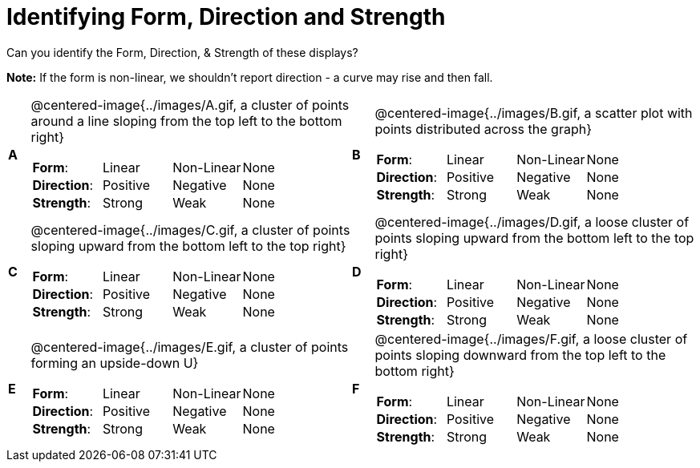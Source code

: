 = Identifying Form, Direction and Strength

++++
<style>
#content table table {background: transparent; margin: 0px;}
#content td {padding: 0px !important;}
#content table table td p {white-space: pre-wrap;}
img { width: 250px !important; }
</style>
++++

Can you identify the Form, Direction, & Strength of these displays?

*Note:* If the form is non-linear, we shouldn’t report direction - a curve may rise and then fall.

[cols="^.^1a,^.^15a,^.^1a,^.^15a", frame="none"]
|===
|*A*
| @centered-image{../images/A.gif, a cluster of points around a line sloping from the top left to the bottom right}
[cols="2a,2a,2a,1a",stripes="none",frame="none",grid="none"]
!===
! *Form*:		! Linear 	! Non-Linear 	! None
! *Direction*: 	! Positive 	! Negative 		! None
! *Strength*: 	! Strong 	! Weak 			! None
!===

|*B*
| @centered-image{../images/B.gif, a scatter plot with points distributed across the graph}
[cols="2a,2a,2a,1a",stripes="none",frame="none",grid="none"]
!===
! *Form*:		! Linear 	! Non-Linear 	! None
! *Direction*: 	! Positive 	! Negative 		! None
! *Strength*: 	! Strong 	! Weak 			! None
!===

|*C*
| @centered-image{../images/C.gif, a cluster of points sloping upward from the bottom left to the top right}
[cols="2a,2a,2a,1a",stripes="none",frame="none",grid="none"]
!===
! *Form*:		! Linear 	! Non-Linear 	! None
! *Direction*: 	! Positive 	! Negative 		! None
! *Strength*: 	! Strong 	! Weak 			! None
!===

|*D*
| @centered-image{../images/D.gif, a loose cluster of points sloping upward from the bottom left to the top right}
[cols="2a,2a,2a,1a",stripes="none",frame="none",grid="none"]
!===
! *Form*:		! Linear 	! Non-Linear 	! None
! *Direction*: 	! Positive 	! Negative 		! None
! *Strength*: 	! Strong 	! Weak 			! None
!===

|*E*
| @centered-image{../images/E.gif, a cluster of points forming an upside-down U}
[cols="2a,2a,2a,1a",stripes="none",frame="none",grid="none"]
!===
! *Form*:		! Linear 	! Non-Linear 	! None
! *Direction*: 	! Positive 	! Negative 		! None
! *Strength*: 	! Strong 	! Weak 			! None
!===

|*F*
| @centered-image{../images/F.gif, a loose cluster of points sloping downward from the top left to the bottom right}
[cols="2a,2a,2a,1a",stripes="none",frame="none",grid="none"]
!===
! *Form*:		! Linear 	! Non-Linear 	! None
! *Direction*: 	! Positive 	! Negative 		! None
! *Strength*: 	! Strong 	! Weak 			! None
!===

|===
